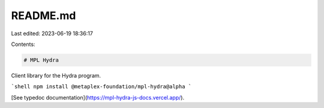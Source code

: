 README.md
=========

Last edited: 2023-06-19 18:36:17

Contents:

.. code-block:: md

    # MPL Hydra

Client library for the Hydra program.

```shell
npm install @metaplex-foundation/mpl-hydra@alpha
```

[See typedoc documentation](https://mpl-hydra-js-docs.vercel.app/).


